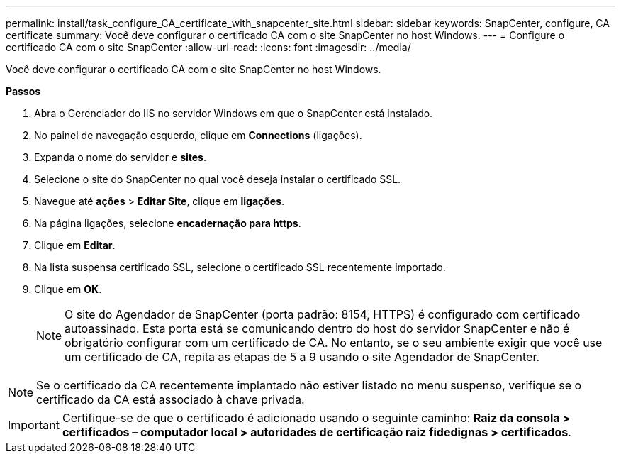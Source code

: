 ---
permalink: install/task_configure_CA_certificate_with_snapcenter_site.html 
sidebar: sidebar 
keywords: SnapCenter, configure, CA certificate 
summary: Você deve configurar o certificado CA com o site SnapCenter no host Windows. 
---
= Configure o certificado CA com o site SnapCenter
:allow-uri-read: 
:icons: font
:imagesdir: ../media/


[role="lead"]
Você deve configurar o certificado CA com o site SnapCenter no host Windows.

*Passos*

. Abra o Gerenciador do IIS no servidor Windows em que o SnapCenter está instalado.
. No painel de navegação esquerdo, clique em *Connections* (ligações).
. Expanda o nome do servidor e *sites*.
. Selecione o site do SnapCenter no qual você deseja instalar o certificado SSL.
. Navegue até *ações* > *Editar Site*, clique em *ligações*.
. Na página ligações, selecione *encadernação para https*.
. Clique em *Editar*.
. Na lista suspensa certificado SSL, selecione o certificado SSL recentemente importado.
. Clique em *OK*.
+

NOTE: O site do Agendador de SnapCenter (porta padrão: 8154, HTTPS) é configurado com certificado autoassinado. Esta porta está se comunicando dentro do host do servidor SnapCenter e não é obrigatório configurar com um certificado de CA. No entanto, se o seu ambiente exigir que você use um certificado de CA, repita as etapas de 5 a 9 usando o site Agendador de SnapCenter.




NOTE: Se o certificado da CA recentemente implantado não estiver listado no menu suspenso, verifique se o certificado da CA está associado à chave privada.


IMPORTANT: Certifique-se de que o certificado é adicionado usando o seguinte caminho: *Raiz da consola > certificados – computador local > autoridades de certificação raiz fidedignas > certificados*.
